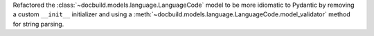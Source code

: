 Refactored the :class:`~docbuild.models.language.LanguageCode` model to be more idiomatic to Pydantic by removing a custom ``__init__`` initializer and using a :meth:`~docbuild.models.language.LanguageCode.model_validator` method for string parsing.